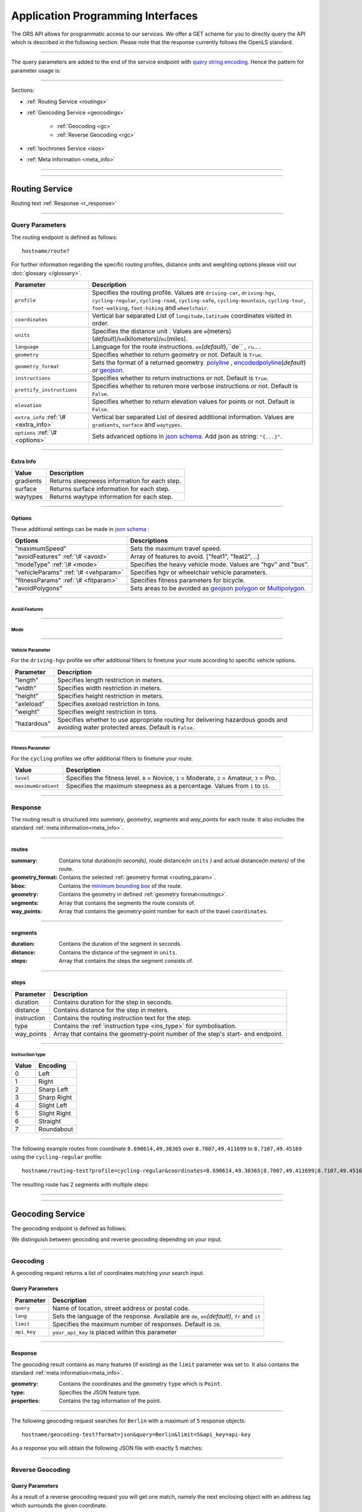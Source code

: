 Application Programming Interfaces
==================================

The ORS API allows for programmatic access to our services. We offer a GET scheme for you to directly query the API which is described in the following section. Please note that the response currently follows the OpenLS standard.

-----

The query parameters are added to the end of the service endpoint with `query string encoding <https://en.wikipedia.org/wiki/Query_string>`__. Hence the pattern for parameter usage is:

.. centered:: **&**\ ``parameter``\ **=**\ ``value``

------

Sections:

- :ref:`Routing Service <routings>`
- :ref:`Geocoding Service <geocodings>`

    + :ref:`Geocoding <gc>`
    + :ref:`Reverse Geocoding <rgc>`
- :ref:`Isochrones Service <isos>`
- :ref:`Meta Information <meta_info>`

-----

.. _routings:

-----

Routing Service
>>>>>>>>>>>>>>>

.. centered:: This section is under construction

Routing text :ref:`Response <r_response>`

-----

Query Parameters
++++++++++++++++

The routing endpoint is defined as follows::

	hostname/route?

.. centered:: This section is under construction

.. _routing_param:

For further information regarding the specific routing profiles, distance units and weighting options please visit our :doc:`glossary </glossary>`.


.. Optional Parameters
.. +++++++++++++++++++

.. Parameters in this section are not required for a functional request, however these may contribute to the accuracy of your query. Some parameters only work with specific routing profiles. ``noSteps`` for example merely works with the **Pedestrian** or one of the **cycling-regular** profiles. Please be aware which specific route preference you chose.


.. General Parameters
.. >>>>>>>>>>>>>>>>>>>>

+---------------------------------------+------------------------------------------------------------------------------------------------------------------------------------------------------------------------------------------------------------------------------------+
| Parameter                             | Description                                                                                                                                                                                                                        |
+=======================================+====================================================================================================================================================================================================================================+
| ``profile``                           | Specifies the routing profile. Values are ``driving-car``, ``driving-hgv``, ``cycling-regular``, ``cycling-road``, ``cycling-safe``, ``cycling-mountain``, ``cycling-tour``, ``foot-walking``, ``foot-hiking`` and ``wheelchair``. |
+---------------------------------------+------------------------------------------------------------------------------------------------------------------------------------------------------------------------------------------------------------------------------------+
| ``coordinates``                       | Vertical bar separated List of ``longitude,latitude`` coordinates visited in order.                                                                                                                                                |
+---------------------------------------+------------------------------------------------------------------------------------------------------------------------------------------------------------------------------------------------------------------------------------+
| ``units``                             | Specifies the distance unit . Values are ``m``\ (meters)\ (*default*)\/``km``\ (kilometers)\/``mi``\ (miles).                                                                                                                      |
+---------------------------------------+------------------------------------------------------------------------------------------------------------------------------------------------------------------------------------------------------------------------------------+
| ``language``                          | Language for the route instructions. ``en``\ (*default*),``de`` , ``ru``.. .                                                                                                                                                       |
+---------------------------------------+------------------------------------------------------------------------------------------------------------------------------------------------------------------------------------------------------------------------------------+
| ``geometry``                          | Specifies whether to return geometry or not. Default is ``True``.                                                                                                                                                                  |
+---------------------------------------+------------------------------------------------------------------------------------------------------------------------------------------------------------------------------------------------------------------------------------+
| ``geometry_format``                   | Sets the format of a returned geometry. `polyline <link>`__ , `encodedpolyline <link>`__\ (*default*) or `geojson <http://geojson.org/geojson-spec.html#linestring>`__\.                                                           |
+---------------------------------------+------------------------------------------------------------------------------------------------------------------------------------------------------------------------------------------------------------------------------------+
| ``instructions``                      | Specifies whether to return instructions or not. Default is ``True``.                                                                                                                                                              |
+---------------------------------------+------------------------------------------------------------------------------------------------------------------------------------------------------------------------------------------------------------------------------------+
| ``prettify_instructions``             | Specifies whether to returen more verbose instructions or not. Default is ``False``.                                                                                                                                               |
+---------------------------------------+------------------------------------------------------------------------------------------------------------------------------------------------------------------------------------------------------------------------------------+
| ``elevation``                         | Specifies whether to return elevation values for points or not. Default is ``False``.                                                                                                                                              |
+---------------------------------------+------------------------------------------------------------------------------------------------------------------------------------------------------------------------------------------------------------------------------------+
| ``extra_info`` :ref:`\# <extra_info>` | Vertical bar separated List of desired additional information. Values are ``gradients``, ``surface`` and ``waytypes``.                                                                                                             |
+---------------------------------------+------------------------------------------------------------------------------------------------------------------------------------------------------------------------------------------------------------------------------------+
| ``options`` :ref:`\# <options>`       | Sets advanced options in `json schema <http://json-schema.org/>`_\. Add json as string: ``"{...}"``.                                                                                                                               |
+---------------------------------------+------------------------------------------------------------------------------------------------------------------------------------------------------------------------------------------------------------------------------------+



.. routepref
.. >>>>>>>>>

.. The parameter ``routepref`` points to the selected routing mode. Please note that there are additional route preferences for the ``Bicycle`` and a subtype list for the ``HeavyVehicle`` type.

.. +------------------+-------------------------------------------------------------------------------+
.. | Preference Value | Alternative Values                                                            |
.. +==================+===============================================================================+
.. | ``driving-car``          | \-                                                                            |
.. +------------------+-------------------------------------------------------------------------------+
.. | ``Pedestrian``   | \-                                                                            |
.. +------------------+-------------------------------------------------------------------------------+
.. | ``Bicycle``      | ``BicycleMTB``\/\ ``BicycleRacer``\/\ ``BicycleTouring``\/\ ``BicycleSafety`` |
.. +------------------+-------------------------------------------------------------------------------+
.. | ``Wheelchair``   | \-                                                                            |
.. +------------------+-------------------------------------------------------------------------------+
.. | ``driving-hgv`` | There is a subtype list for the driving-hgv profile                          |
.. +------------------+-------------------------------------------------------------------------------+

.. _

.. _extra_info:

-----

Extra Info
----------

+-----------+-----------------------------------------------+
| Value     | Description                                   |
+===========+===============================================+
| gradients | Returns steepneess information for each step. |
+-----------+-----------------------------------------------+
| surface   | Returns surface information for each step.    |
+-----------+-----------------------------------------------+
| waytypes  | Returns waytype information for each step.    |
+-----------+-----------------------------------------------+



.. _options:		

-----

Options
-------

These additional settings can be made in `json schema <http://json-schema.org/>`_ :

+--------------------------------------+-------------------------------------------------------------------------------------+
| Options                              | Descriptions                                                                        |
+======================================+=====================================================================================+
| "maximumSpeed"                       | Sets the maximum travel speed.                                                      |
+--------------------------------------+-------------------------------------------------------------------------------------+
| "avoidFeatures" :ref:`\# <avoid>`    | Array of features to avoid. ["feat1", "feat2", ..]                                  |
+--------------------------------------+-------------------------------------------------------------------------------------+
| "modeType" :ref:`\# <mode>`          | Specifies the heavy vehicle mode. Values are "hgv" and "bus".                       |
+--------------------------------------+-------------------------------------------------------------------------------------+
| "vehicleParams" :ref:`\# <vehparam>` | Specifies hgv or wheelchair vehicle parameters.                                     |
+--------------------------------------+-------------------------------------------------------------------------------------+
| "fitnessParams" :ref:`\# <fitparam>` | Specifies fitness parameters for bicycle.                                           |
+--------------------------------------+-------------------------------------------------------------------------------------+
| "avoidPolygons"                      | Sets areas to be avoided as `geojson polygon <link>`__ or `Multipolygon <link>`__\. |
+--------------------------------------+-------------------------------------------------------------------------------------+


.. _avoid:

-----

Avoid Features
<<<<<<<<<<<<<<

.. centered:: under construction

.. The following feature types provide means to avoid certain objects along your route. Please be aware that these may be specific to your chosen route preference. Please note that avoidable parameters for alternative route preferences correspond to their parent profile. The default value is set to `False`. 

.. +--------------------+--------------------------------------------------------+
.. | Parameter          | Profiles                                               |
.. +====================+========================================================+
.. | "motorways"    | ``driving-car``, ``driving-hgv``                              |
.. +--------------------+--------------------------------------------------------+
.. | "tollways"     | ``driving-car``, ``driving-hgv``                              |
.. +--------------------+--------------------------------------------------------+
.. | "tunnels"      | ``driving-car``, ``driving-hgv``                              |
.. +--------------------+--------------------------------------------------------+
.. | "pavedroads"   | ``cycling-regular``                                            |
.. +--------------------+--------------------------------------------------------+
.. | "unpavedroads" | ``driving-car``, ``cycling-regular``, ``driving-hgv``                 |
.. +--------------------+--------------------------------------------------------+
.. | "tracks"       | ``driving-car``, ``driving-hgv``                              |
.. +--------------------+--------------------------------------------------------+
.. | "ferry"      | ``driving-car``, ``cycling-regular``, ``Pedestrian``, ``driving-hgv`` |
.. +--------------------+--------------------------------------------------------+
.. | "ford"        | ``driving-car``, ``cycling-regular``, ``Pedestrian``, ``driving-hgv`` |
.. +--------------------+--------------------------------------------------------+
.. | "steps"        | ``cycling-regular``, ``Pedestrian``                            |
.. +--------------------+--------------------------------------------------------+

.. _mode:

-----

Mode
<<<<

.. centered:: under construction

.. _vehparam:

-----

Vehicle Parameter
<<<<<<<<<<<<<<<<<


For the ``driving-hgv`` profile we offer additional filters to finetune your route according to specific vehicle options.

+-------------+---------------------------------------------------------------------------------------------------------------------------------------+
| Parameter   | Description                                                                                                                           |
+=============+=======================================================================================================================================+
| "length"    | Specifies length restriction in meters.                                                                                               |
+-------------+---------------------------------------------------------------------------------------------------------------------------------------+
| "width"     | Specifies width restriction in meters.                                                                                                |
+-------------+---------------------------------------------------------------------------------------------------------------------------------------+
| "height"    | Specifies height restriction in meters.                                                                                               |
+-------------+---------------------------------------------------------------------------------------------------------------------------------------+
| "axleload"  | Specifies axeload restriction in tons.                                                                                                |
+-------------+---------------------------------------------------------------------------------------------------------------------------------------+
| "weight"    | Specifies weight restriction in tons.                                                                                                 |
+-------------+---------------------------------------------------------------------------------------------------------------------------------------+
| "hazardous" | Specifies whether to use appropriate routing for delivering hazardous goods and avoiding water protected areas. Default is ``False``. |
+-------------+---------------------------------------------------------------------------------------------------------------------------------------+

.. _fitparam:

-----

Fitness Parameter
<<<<<<<<<<<<<<<<<

For the ``cycling`` profiles we offer additional filters to finetune your route.

+---------------------+----------------------------------------------------------------------------------------------+
| Value               | Description                                                                                  |
+=====================+==============================================================================================+
| ``level``           | Specifies the fitness level. ``0`` = Novice, ``1`` = Moderate, ``2`` = Amateur, ``3`` = Pro. |
+---------------------+----------------------------------------------------------------------------------------------+
| ``maximumGradient`` | Specifies the maximum steepness as a percentage. Values from ``1`` to ``15``.                |
+---------------------+----------------------------------------------------------------------------------------------+

.. .. attention:: The ``maximumGradient`` parameter can only be set if ``hills`` are avoided or ``level`` is defined. Also you can only use ``level`` OR avoid ``hills`` at a time.


.. _r_response:

-----

Response
++++++++

.. centered:: This section is under construction

The routing result is structured into *summary*, *geometry*, *segments* and *way_points* for each route. It also includes the standard :ref:`meta information<meta_info>`\.

.. _routes:

------

routes
------

:summary: Contains total duration\ *(in seconds)*, route distance\ *(in* ``units`` *)* and actual distance\ *(in meters)* of the route.
:geometry_format: Contains the selected :ref:`geometry format <routing_param>`.
:bbox:  Contains the `minimum bounding box <https://en.wikipedia.org/wiki/Minimum_bounding_box>`__ of the route.
:geometry: Contains the geometry in defined :ref:`geometry format<routings>`.
:segments: Array that contains the segments the route consists of.
:way_points: Array that contains the geometry-point number for each of the travel ``coordinates``.

.. _segments:

------

segments
--------

:duration: Contains the duration of the segment in seconds.
:distance: Contains the distance of the segment in ``units``.
:steps: Array that contains the steps the segment consists of.

.. _steps:

------

steps
-----

+-------------+----------------------------------------------------------------------------------+
| Parameter   | Description                                                                      |
+=============+==================================================================================+
| duration    | Contains duration for the step in seconds.                                       |
+-------------+----------------------------------------------------------------------------------+
| distance    | Contains distance for the step in meters.                                        |
+-------------+----------------------------------------------------------------------------------+
| instruction | Contains the routing instruction text for the step.                              |
+-------------+----------------------------------------------------------------------------------+
| type        | Contains the :ref:`instruction type <ins_type>` for symbolisation.               |
+-------------+----------------------------------------------------------------------------------+
| way_points  | Array that contains the geometry-point number of the step's start- and endpoint. |
+-------------+----------------------------------------------------------------------------------+

.. _ins_type:

------

instruction type
<<<<<<<<<<<<<<<<

+-------+--------------+
| Value | Encoding     |
+=======+==============+
| 0     | Left         |
+-------+--------------+
| 1     | Right        |
+-------+--------------+
| 2     | Sharp Left   |
+-------+--------------+
| 3     | Sharp Right  |
+-------+--------------+
| 4     | Slight Left  |
+-------+--------------+
| 5     | Slight Right |
+-------+--------------+
| 6     | Straight     |
+-------+--------------+
| 7     | Roundabout   |
+-------+--------------+


.. Response Values
.. +++++++++++++++

.. This is the encoding for the Surface and Waytype you will encounter in your response file if ``surface`` is set to ``True``.
 
.. Response Surfacetype List
.. >>>>>>>>>>>>>>>>>>>>>>>>>

.. +--------+------------------+
.. | Value  | Encoding         |
.. +========+==================+
.. | ``0``  | Unknown          |
.. +--------+------------------+
.. | ``1``  | Paved            |
.. +--------+------------------+
.. | ``2``  | Unpaved          |
.. +--------+------------------+
.. | ``3``  | Asphalt          |
.. +--------+------------------+
.. | ``4``  | Concrete         |
.. +--------+------------------+
.. | ``5``  | Cobblestone      |
.. +--------+------------------+
.. | ``6``  | Metal            |
.. +--------+------------------+
.. | ``7``  | Wood             |
.. +--------+------------------+
.. | ``8``  | Compacted Gravel |
.. +--------+------------------+
.. | ``9``  | Fine Gravel      |
.. +--------+------------------+
.. | ``10`` | Gravel           |
.. +--------+------------------+
.. | ``11`` | Dirt             |
.. +--------+------------------+
.. | ``12`` | Ground           |
.. +--------+------------------+
.. | ``13`` | Ice              |
.. +--------+------------------+
.. | ``14`` | Salt             |
.. +--------+------------------+
.. | ``15`` | Sand             |
.. +--------+------------------+
.. | ``16`` | Woodchips        |
.. +--------+------------------+
.. | ``17`` | Grass            |
.. +--------+------------------+
.. | ``18`` | Grass Paver      |
.. +--------+------------------+

.. Response Waytype List
.. >>>>>>>>>>>>>>>>>>>>>

.. +--------+--------------+
.. | Value  | Encoding     |
.. +========+==============+
.. | ``0``  | Unknown      |
.. +--------+--------------+
.. | ``1``  | State Road   |
.. +--------+--------------+
.. | ``2``  | Road         |
.. +--------+--------------+
.. | ``3``  | Street       |
.. +--------+--------------+
.. | ``4``  | Path         |
.. +--------+--------------+
.. | ``5``  | Track        |
.. +--------+--------------+
.. | ``6``  | Cycleway     |
.. +--------+--------------+
.. | ``7``  | Footway      |
.. +--------+--------------+
.. | ``8``  | Steps        |
.. +--------+--------------+
.. | ``9``  | Ferry        |
.. +--------+--------------+
.. | ``10`` | Construction |
.. +--------+--------------+

.. Response Gradients List
.. >>>>>>>>>>>>>>>>>>>>>>>

.. +--------+----------+
.. | Value  | Encoding |
.. +========+==========+
.. | ``-5`` | >16%     |
.. +--------+----------+
.. | ``-4`` | 12-15%   |
.. +--------+----------+
.. | ``-3`` | 7-11%    |
.. +--------+----------+
.. | ``-2`` | 4-6%     |
.. +--------+----------+
.. | ``-1`` | 1-3%     |
.. +--------+----------+
.. | ``0``  | 0%       |
.. +--------+----------+
.. | ``1``  | 1-3%     |
.. +--------+----------+
.. | ``2``  | 4-6%     |
.. +--------+----------+
.. | ``3``  | 7-11%    |
.. +--------+----------+
.. | ``4``  | 12-15%   |
.. +--------+----------+
.. | ``5``  | >16%     |
.. +--------+----------+

.. Wheelchair Specific Parameters
.. >>>>>>>>>>>>>>>>>>>>>>>>>>>>>>

.. For the ``Wheelchair`` profile we offer additional filters to finetune your route.

.. +-------------+--------------------------------------------------------------------------------------------------------------------------------------------------------------------+
.. | Parameter   | Description                                                                                                                                                        |
.. +=============+====================================================================================================================================================================+
.. | ``surtype`` | Corresponds to the surface type. Ranges from type ``1`` which only uses smooth surface types to ``5`` which uses all traversable surfaces. Default is set to ``2`` |
.. +-------------+--------------------------------------------------------------------------------------------------------------------------------------------------------------------+
.. | ``incline`` | Relates to the maximum incline as a percentage. ``3``, ``6``\ (*default*), ``10``, ``15`` or ``any``                                                               |
.. +-------------+--------------------------------------------------------------------------------------------------------------------------------------------------------------------+
.. | ``curb``    | Corresponds to the maximum height of the sloped curb in centimeter. ``3``, ``6``\ (*default*), ``10`` or ``any``                                                   |
.. +-------------+--------------------------------------------------------------------------------------------------------------------------------------------------------------------+

.. surtype Encoding
.. <<<<<<<<<<<<<<<<

.. This is the encoding for the ``surtype`` values which refer to a specific surface type.

.. +-------+----------------------------------+
.. | Value | Description                      |
.. +=======+==================================+
.. | ``1`` | concrete, asphalt                |
.. +-------+----------------------------------+
.. | ``2`` | flattened cobblestone and better |
.. +-------+----------------------------------+
.. | ``3`` | cobblestone and better           |
.. +-------+----------------------------------+
.. | ``4`` | compacted                        |
.. +-------+----------------------------------+
.. | ``5`` | all traversable surfaces         |
.. +-------+----------------------------------+

-----

The following example routes from coordinate ``8.690614,49.38365`` over ``8.7007,49.411699`` to ``8.7107,49.45169`` using the ``cycling-regular`` profile::

	hostname/routing-test?profile=cycling-regular&coordinates=8.690614,49.38365|8.7007,49.411699|8.7107,49.45169&api_key=api-key

The resulting route has 2 segments with multiple steps:

.. hidden-code-block:: json
	:starthidden: True
	:label: Show/Hide Code

	{
	  "routes": [
	    {
	      "summary": {
	        "duration": 4978.3,
	        "distance_actual": 11762.8,
	        "distance": 12826.4
	      },
	      "bbox": [
	        8.690675,
	        49.383662,
	        8.690675,
	        49.383662
	      ],
	      "geometry": "{fllHwk`t@SH?d@sIM}EDo@?oHJ{Ud@aDJoRbAeD^g@FK@_FRWAS@_AFOESKa@m@KQCKEIO@[q@_@]OG{Bo@OEaC_AkC{@gHsBwCo@kM{BGAeAEMEa@AMGKMKWJmADsAKg@KWKI_@Im@CCKAOG@I@}E~AKDgDdAoHhBK?SCGBUWYqCO_CCq@eAuNEs@EaBCSP[PGIgEGUIcD?Il@O`@Ka@Jm@NHnC?^ILw@RKDBhAFTNdAVxAPlAjAhPBp@N~BXpCDX_@RoIxAq@Jy@DG^CBcRf@m@HOD]V}ChDEDU?UDqBn@UJOJELCDgAb@q@\\gC|Ay@XeBt@mNvEuAf@MHKJG@GCINCGI?o@N}K`EkBf@aAd@KFSmA{Ab@g@ZELKfA?FiBj@qGlEc@Rk@RsKtBo@FKASx@Cf@@P[?wBMGEKJo@V{A`@wBz@}AjAgJlFs@^c@Lq@HsF|A_ClAeA`@mA^eAVkGjARfCETIFwJhCeDvA{@\\y@f@iArCc@`@gIdGaAn@O}AQyBGgCA_@sDd@o@LUgE?mHE{BGs@MsAi@QIICE?MGQESZmBNc@Di@T{@De@?aBEeCWmEQ}EI{LCe@PPFh@HrCLjBf@dE^fBb@|AfAzCFFF@FK?SQc@Mm@MeBIsBE}B?eA\\cO\\iICi@Sg@m@_@YYEKEU?GIWe@}B@eBJiBCgA@s@^aECmBIoCBkDPaB@{ASy@]q@c@k@a@a@aAi@[MYWLm@B{@C}@Fu@TcAP_BDsCJs@LqBRoHN}BBkAQiDq@gCW{@[Ue@kC_@gAYoAWsAIkAKiASo@O]EG[mCI]",
	      "segments": [
	        {
	          "duration": 879.3,
	          "distance": 3859.5,
	          "steps": [
	            {
	              "duration": 4.4,
	              "distance": 25.2,
	              "instruction": "Heidelberger Straße",
	              "name": "Heidelberger Straße",
	              "type": 0,
	              "way_points": [
	                0,
	                2
	              ]
	            },
	            {
	              "duration": 67.9,
	              "distance": 339.6,
	              "instruction": "Karlsruher Straße",
	              "name": "Karlsruher Straße",
	              "type": 2,
	              "way_points": [
	                2,
	                5
	              ]
	            }, 
	            {},
	            {
                  "duration": 83.2,
                  "distance": 46.2,
                  "instruction": "Karpfengasse",
                  "name": "Karpfengasse",
                  "type": 2,
                  "way_points": [
                    72,
                    74
                  ]
                }
	          ]
	        },
	        {
	          "duration": 4099,
	          "distance": 8966.9,
	          "steps": [
	            {
	              "duration": 41.6,
	              "distance": 46.2,
	              "instruction": "Karpfengasse",
	              "name": "Karpfengasse",
	              "type": 0,
	              "way_points": [
	                74,
	                76
	              ]
	            },
	            {
	              "duration": 22.3,
	              "distance": 111.6,
	              "instruction": "Untere Neckarstraße",
	              "name": "Untere Neckarstraße",
	              "type": -2,
	              "way_points": [
	                76,
	                81
	              ]
	            },
	            {},
	            {
	              "duration": 64,
	              "distance": 71.1,
	              "instruction": "",
	              "name": "",
	              "type": 1,
	              "way_points": [
	                273,
	                275
	              ]
	            }
	          ]
	        }
	      ],
	      "way_points": [
	        0,
	        74,
	        275
	      ]
	    }
	  ],
	  "info": {
	    "service": "routing",
	    "query": {
	      "geometry_format": "encodedpolyline",
	      "elevation": false,
	      "instructions": true,
	      "profile": "cycling-regular",
	      "coordinates": [
	        [
	          8.690614,
	          49.38365
	        ],
	        [
	          8.7007,
	          49.411699
	        ],
	        [
	          8.7107,
	          49.45169
	        ]
	      ],
	      "units": "meters"
	    },
	    "attribution": "tmc - BASt",
	    "version": "0.1",
	    "timestamp": 1485363740092
	  }
	}	

.. Errors
.. ++++++

.. Currently we are not supporting an error coding. If your route could't be rendered the xml file will contain an error Message similar to this: ::

..  <xls:ErrorList>
..   <xls:Error errorCode="Unknown" severity="Error" locationPath="OpenLS Route Service - RSListener, Message: " message="Internal Service Exception: java.lang.Exception Internal Service Exception Message: Cannot find point 0: 20.38325080173755,14.721679687500002 ..."/>
..  </xls:ErrorList>

.. In that case there aren't any roads in the vicinity of the start and endpoint. Please try to place your points closer to the road network.

-----

.. _geocodings:

------

Geocoding Service
>>>>>>>>>>>>>>>>>

The geocoding endpoint is defined as follows:

.. centered:: hostname/geocode?

We distinguish between geocoding and reverse geocoding depending on your input. 

.. _gc:

-----

Geocoding
+++++++++

A geocoding request returns a list of coordinates matching your search input.

Query Parameters
----------------

+-------------+-------------------------------------------------------------------------------------------------+
| Parameter   | Description                                                                                     |
+=============+=================================================================================================+
| ``query``   | Name of location, street address or postal code.                                                |
+-------------+-------------------------------------------------------------------------------------------------+
| ``lang``    | Sets the language of the response. Available are ``de``, ``en``\ *(default)*, ``fr`` and ``it`` |
+-------------+-------------------------------------------------------------------------------------------------+
| ``limit``   | Specifies the maximum number of responses. Default is ``20``.                                   |
+-------------+-------------------------------------------------------------------------------------------------+
| ``api_key`` | ``your_api_key`` is placed within this parameter                                                |
+-------------+-------------------------------------------------------------------------------------------------+

 
.. _gc_response:

-----

Response
--------

The geocoding result contains as many features (if existing) as the ``limit`` parameter was set to. It also contains the standard :ref:`meta information<meta_info>`\.

:geometry: Contains the coordinates and the geometry ``type`` which is ``Point``.
:type: Specifies the JSON feature type.
:properties: Contains the tag information of the point.

-----

The following geocoding request searches for ``Berlin`` with a maximum of ``5`` response objects::

	hostname/geocoding-test?format=json&query=Berlin&limit=5&api_key=api-key

As a response you will obtain the following JSON file with exactly 5 matches:

.. hidden-code-block:: json
	:starthidden: True
	:label: Show/Hide Code

	{
	  "features": [
	    {
	      "geometry": {
	        "coordinates": [
	          13.38886,
	          52.517037
	        ],
	        "type": "Point"
	      },
	      "type": "Feature",
	      "properties": {
	        "country": "Germany",
	        "name": "Berlin",
	        "state": "Berlin"
	      }
	    },
	    {
	      "geometry": {
	        "coordinates": [
	          13.438596,
	          52.519854
	        ],
	        "type": "Point"
	      },
	      "type": "Feature",
	      "properties": {
	        "country": "Germany",
	        "name": "Berlin",
	        "state": "Berlin"
	      }
	    },
	    {
	      "geometry": {
	        "coordinates": [
	          13.239515,
	          52.514679
	        ],
	        "type": "Point"
	      },
	      "type": "Feature",
	      "properties": {
	        "country": "Germany",
	        "street": "Olympischer Platz",
	        "name": "Berlin Olympic Stadium",
	        "house_number": "3",
	        "state": "Berlin",
	        "postal_code": "14053"
	      }
	    },
	    {
	      "geometry": {
	        "coordinates": [
	          13.392906,
	          52.518591
	        ],
	        "type": "Point"
	      },
	      "type": "Feature",
	      "properties": {
	        "country": "Germany",
	        "street": "Unter den Linden",
	        "name": "Humboldt University in Berlin Mitte Campus",
	        "house_number": "6",
	        "state": "Berlin",
	        "postal_code": "10117"
	      }
	    },
	    {
	      "geometry": {
	        "coordinates": [
	          13.393584,
	          52.518522
	        ],
	        "type": "Point"
	      },
	      "type": "Feature",
	      "properties": {
	        "country": "Germany",
	        "street": "Dorotheenstraße",
	        "name": "Humboldt University in Berlin Mitte Campus",
	        "state": "Berlin",
	        "postal_code": "10117"
	      }
	    }
	  ],
	  "bbox": [
	    13.239515,
	    52.514679,
	    13.438596,
	    52.519854
	  ],
	  "type": "FeatureCollection",
	  "info": {
	    "service": "geocoding",
	    "query": {
	      "query": "Berlin",
	      "limit": 5
	    },
	    "attribution": "openrouteservice.org",
	    "version": "0.1",
	    "timestamp": 1484660045947
	  }
	}

.. _rgc:

-----

Reverse Geocoding
+++++++++++++++++

Query Parameters
----------------

As a result of a reverse geocoding request you will get one match, namely the next enclosing object with an address tag which surrounds the given coordinate.

+--------------+----------------------------------------------------------------------------------------+
| Parameter    | Description                                                                            |
+==============+========================================================================================+
| ``location`` | ``Longitude,Latitude`` of the coordinate.                                              |
+--------------+----------------------------------------------------------------------------------------+
| ``lang``     | Language of the response. Available are ``de``, ``en``\ *(default)*, ``fr`` and ``it`` |
+--------------+----------------------------------------------------------------------------------------+
| ``limit``    | Specifies the maximum number of responses. Fixed to ``1`` for now.                     |
+--------------+----------------------------------------------------------------------------------------+
| ``api_key``  | ``your_api_key`` is placed within this parameter                                       |
+--------------+----------------------------------------------------------------------------------------+

.. _rgc_response:

-----

Response
--------

The reverse geocoding result contains one feature (if existing) as well as the standard :ref:`meta information<meta_info>`\.

:geometry: Contains the coordinate and the geometry ``type`` which is ``Point``.
:type: Specifies the JSON feature type.
:properties: Contains the ``distance`` between the input location and the result point, the ``accuracy_score`` depending on the ``distance``\ (``1`` is a perfect score with less than 0.1?m distance) as well as the tag information of the point.

-----

The following example examines the location ``13.239515,52.514679``::

	hostname/geocoding-test?format=json&location=13.239515,52.514679&api_key=key

Resulting in one feature response:

.. code-block:: json

	{
	  "features": [
	    {
	      "geometry": {
	        "coordinates": [
	          13.239515,
	          52.514679
	        ],
	        "type": "Point"
	      },
	      "type": "Feature",
	      "properties": {
	        "country": "Germany",
	        "distance": 0.05,
	        "street": "Olympischer Platz",
	        "name": "Berlin Olympic Stadium",
	        "accuracy_score": 1,
	        "house_number": "3",
	        "state": "Berlin",
	        "postal_code": "14053"
	      }
	    }
	  ]
	}



-----

.. _isos:

-----

Isochrones Service
>>>>>>>>>>>>>>>>>>

The accessibility analysis endpoint is defined as follows::

 hostname/analyse?

Query Parameters
++++++++++++++++

The Isochrone Service supports time and distance analyses with multiple start or end points. Additionally you can specify the line interval or give multiple exact range values and output some extra attributes for the polygons in the :ref:`response <aa_response>`.

+---------------------------------+--------------------------------------------------------------------------------------------------------------------------------------------------------------------------------------------------+
| Parameter                       | Description                                                                                                                                                                                      |
+=================================+==================================================================================================================================================================================================+
| ``locations``                   | List of ``longitude,latitude`` coordinates delimited with vertical bar.                                                                                                                          |
+---------------------------------+--------------------------------------------------------------------------------------------------------------------------------------------------------------------------------------------------+
| ``range_type``                  | ``time``\ *(default)* for isochrones or ``distance`` for equidistants.                                                                                                                           |
+---------------------------------+--------------------------------------------------------------------------------------------------------------------------------------------------------------------------------------------------+
| ``range`` :ref:`\# <range>`     | Maximum range ``value`` of the analysis in *seconds* for time and *meters* for distance. Alternatively a comma separated list of specific single range values                                    |
+---------------------------------+--------------------------------------------------------------------------------------------------------------------------------------------------------------------------------------------------+
| ``interval``                    | Interval of isochrones or equidistants for one ``range`` value. ``value`` in *seconds* for time and *meters* for distance.                                                                       |
+---------------------------------+--------------------------------------------------------------------------------------------------------------------------------------------------------------------------------------------------+
| ``units`` :ref:`\# <units>`     | Unit format. ``m``\ *(default)*, ``km`` or ``mi`` for ``distance``. ``s`` for ``time``.                                                                                                          |
+---------------------------------+--------------------------------------------------------------------------------------------------------------------------------------------------------------------------------------------------+
| ``location_type``               | ``start`` treats the location(s) as starting point, ``destination`` as goal.                                                                                                                     |
+---------------------------------+--------------------------------------------------------------------------------------------------------------------------------------------------------------------------------------------------+
| ``profile``                     | Profile used for the analysis. ``driving-car``\ *(default)*, ``driving-hgv``, ``cycling-road`` , ``cycling-mountain``, ``cycling-tour``, ``cycling-safe``, ``foot-walking`` and ``foot-hiking``. |
+---------------------------------+--------------------------------------------------------------------------------------------------------------------------------------------------------------------------------------------------+
| ``attributes`` :ref:`\# <attr>` | Values are ``area`` and ``reachfactor``. Delimit with vertical bar for both.                                                                                                                     |
+---------------------------------+--------------------------------------------------------------------------------------------------------------------------------------------------------------------------------------------------+
| ``api_key``                     | ``your_api_key`` is inserted within this parameter.                                                                                                                                              |
+---------------------------------+--------------------------------------------------------------------------------------------------------------------------------------------------------------------------------------------------+

.. | ``calcmethod``    | Method of generating the Isochrones. At the moment: ``default`` or ``empty``                                                                                                                    |
.. +-------------------+-------------------------------------------------------------------------------------------------------------------------------------------------------------------------------------------------+

.. _range:

-----

Range
-----

There are three ways to use the range parameter:

:single range:  Returns one isochrone with the given range. ``range=value``
:with interval: Returns isochrones in ``interval`` gaps with ``range`` as outmost ring. ``range=value&interval=smaller_value``
:range list: Returns isochrones at the specified ranges. ``range=value_1,value_2,...,value_N``

.. _units:

-----

Units
-----

+---------------+------------------------------------------------------------------+
| ``rangetype`` | ``units``                                                        |
+===============+==================================================================+
| ``time``      | ``m``\(meters *default*), ``km``\(kilometers) and ``mi``\(miles) |
+---------------+------------------------------------------------------------------+
| ``distance``  | ``s``\(seconds)                                                  |
+---------------+------------------------------------------------------------------+

.. _attr:

-----

Attributes
----------

:area:  Returns the area of each polygon in the feature properties.
:reachfactor:  Returns reachability score between ``1`` and ``0``

.. note:: As the maximum reachfactor would be achieved by traveling the direct distance at maximum speed in a vacuum without obstacles, naturally it can never be ``1``. The availability of motorways however produces a higher score over normal roads.

.. _aa_response:

-----

Response
++++++++

Every Isochrone/Equidistant will result in an object in the features-block. They will be sorted in groups for each location analysed (see ``group_index``) as well as from closest to furthest range within each group. The result also contains the standard :ref:`meta information<meta_info>`\.

:geometry: Contains the coordinates and the geometry ``type`` which is ``Polygon``.
:type: Specifies the JSON feature type.
:properties: Contains the ``center``, ``group_index`` and ``value`` parameter.


+-----------------+-----------------------------------------------------------------------------------------------------------------------------------------------------------+
| Properties      | Description                                                                                                                                               |
+=================+===========================================================================================================================================================+
| ``area``        | Contains the area of the polygon in square meters.                                                                                                        |
+-----------------+-----------------------------------------------------------------------------------------------------------------------------------------------------------+
| ``reachfactor`` | Contains the :ref:`reachability score <attr>`.                                                                                                            |
+-----------------+-----------------------------------------------------------------------------------------------------------------------------------------------------------+
| ``center``      | Contains the coordinates of the associated analysis location.                                                                                             |
+-----------------+-----------------------------------------------------------------------------------------------------------------------------------------------------------+
| ``group_index`` | Contains the ID of the point coordinate based on the position in the ``loctaions`` query-parameter. For every location there is an own group of Polygons. |
+-----------------+-----------------------------------------------------------------------------------------------------------------------------------------------------------+
| ``value``       | Contains the range value of this isochrone/equidistant in seconds/meters.                                                                                 |
+-----------------+-----------------------------------------------------------------------------------------------------------------------------------------------------------+


-----

This analysis request for the location ``8.6984954,49.38092`` uses the ``driving-car`` profile and searches for accessibility in range ``500`` seconds with interval ``200`` seconds::

	hostname/analysis-test?format=json&range=500&interval=200&locations=8.6984954,49.38092&profile=driving-car&api_key=api-key

The result supplies isochrones at ``200``, ``400`` seconds and ends with the ``500`` seconds as outter ring:

.. hidden-code-block:: json
	:starthidden: True
	:label: Show/Hide Code

	{
	  "features": [
	    {
	      "geometry": {
	        "coordinates": [
	          [
	            [
	              8.69426,
	              49.382367
	            ],
	            [
	              8.694372,
	              49.381591
	            ],
	            [
	              8.696803,
	              49.377774
	            ],
	            [
	              8.70053,
	              49.376973
	            ],
	            [
	              8.700662,
	              49.377036
	            ],
	            [
	              8.702821,
	              49.378865
	            ],
	            [
	              8.703981,
	              49.381551
	            ],
	            [
	              8.703705,
	              49.384995
	            ],
	            [
	              8.702402,
	              49.388013
	            ],
	            [
	              8.700544,
	              49.387879
	            ],
	            [
	              8.69716,
	              49.384927
	            ],
	            [
	              8.694991,
	              49.383061
	            ],
	            [
	              8.69426,
	              49.382367
	            ]
	          ]
	        ],
	        "type": "Polygon"
	      },
	      "type": "Feature",
	      "properties": {
	        "center": [
	          8.698495,
	          49.38092
	        ],
	        "group_index": 0,
	        "value": 200
	      }
	    },
	    {
	      "geometry": {
	        "coordinates": [
	          [
	            [
	              8.692611,
	              49.388018
	            ],
	            [
	              8.693073,
	              49.384858
	            ],
	            [
	              8.694372,
	              49.381591
	            ],
	            [
	              8.697501,
	              49.375415
	            ],
	            [
	              8.704463,
	              49.3743
	            ],
	            [
	              8.708623,
	              49.377393
	            ],
	            [
	              8.714081,
	              49.38723
	            ],
	            [
	              8.714451,
	              49.390018
	            ],
	            [
	              8.714369,
	              49.390475
	            ],
	            [
	              8.713471,
	              49.392169
	            ],
	            [
	              8.709755,
	              49.399126
	            ],
	            [
	              8.709744,
	              49.399145
	            ],
	            [
	              8.698255,
	              49.398519
	            ],
	            [
	              8.694863,
	              49.397527
	            ],
	            [
	              8.692611,
	              49.388018
	            ]
	          ]
	        ],
	        "type": "Polygon"
	      },
	      "type": "Feature",
	      "properties": {
	        "center": [
	          8.698495,
	          49.38092
	        ],
	        "group_index": 0,
	        "value": 400
	      }
	    },
	    {
	      "geometry": {
	        "coordinates": [
	          [
	            [
	              8.690228,
	              49.400878
	            ],
	            [
	              8.691253,
	              49.398248
	            ],
	            [
	              8.692611,
	              49.388018
	            ],
	            [
	              8.693073,
	              49.384858
	            ],
	            [
	              8.695052,
	              49.375567
	            ],
	            [
	              8.697151,
	              49.370614
	            ],
	            [
	              8.697893,
	              49.369815
	            ],
	            [
	              8.698756,
	              49.36912
	            ],
	            [
	              8.701019,
	              49.368275
	            ],
	            [
	              8.701427,
	              49.36819
	            ],
	            [
	              8.702866,
	              49.368126
	            ],
	            [
	              8.705924,
	              49.368181
	            ],
	            [
	              8.70603,
	              49.36821
	            ],
	            [
	              8.71147,
	              49.374762
	            ],
	            [
	              8.71618,
	              49.383764
	            ],
	            [
	              8.717923,
	              49.384906
	            ],
	            [
	              8.713309,
	              49.394881
	            ],
	            [
	              8.709744,
	              49.399145
	            ],
	            [
	              8.706848,
	              49.400034
	            ],
	            [
	              8.701117,
	              49.401655
	            ],
	            [
	              8.692159,
	              49.401869
	            ],
	            [
	              8.691849,
	              49.401799
	            ],
	            [
	              8.690228,
	              49.400878
	            ]
	          ]
	        ],
	        "type": "Polygon"
	      },
	      "type": "Feature",
	      "properties": {
	        "center": [
	          8.698495,
	          49.38092
	        ],
	        "group_index": 0,
	        "value": 500
	      }
	    }
	  ],
	  "bbox": [
	    8.690228,
	    49.368126,
	    8.717923,
	    49.401869
	  ],
	  "type": "FeatureCollection",
	  "info": {
	    "service": "accessibility",
	    "query": {
	      "ranges": "200.0,400.0,500.0",
	      "profile": "driving-car",
	      "locations": [
	        [
	          8.698495,
	          49.38092
	        ]
	      ],
	      "range_type": "time"
	    },
	    "attribution": "openrouteservice.org",
	    "version": "0.1",
	    "timestamp": 1485260015371
	  }
	}


-----

.. _meta_info:

-----

Meta Information
>>>>>>>>>>>>>>>>


The format of your response is `GeoJSON <http://geojson.org/geojson-spec.html>`__. 

Bbox
++++

The Bbox-block shows the values of the `minimum bounding box <https://en.wikipedia.org/wiki/Minimum_bounding_box>`__ surrounding all feature results as follows:


.. code-block:: json

	"bbox": [
		minimum longitude,
		minimum latitude,
		maximum longitude,
		maximum latitude
	]


------

Info
++++

The Info-block displays facts about your query.

+-------------+---------------------------------------------------------------+
| About       | Description                                                   |
+=============+===============================================================+
| service     | API endpoint used. ``geocoding``, ``analysis`` or ``routing`` |
+-------------+---------------------------------------------------------------+
| query       | Parameters that were specified in the query                   |
+-------------+---------------------------------------------------------------+
| attribution | Attribution for using our service                             |
+-------------+---------------------------------------------------------------+
| version     | Version of our backend server used for the request            |
+-------------+---------------------------------------------------------------+
| timestamp   | Unix timestamp of the precise request date                    |
+-------------+---------------------------------------------------------------+

Example:

.. code-block:: json

	{
		"info": {
		    "service": "geocoding",
		    "query": {
		      "limit": 1,
		      "location": [
		        13.239515,
		        52.514679
		      ]
		    },
		    "attribution": "openrouteservice.org",
		    "version": "4.0.0",
		    "timestamp": 1484660155896
		}
	}

.. substitutions
.. hostname replace::
.. api-key  replace::
